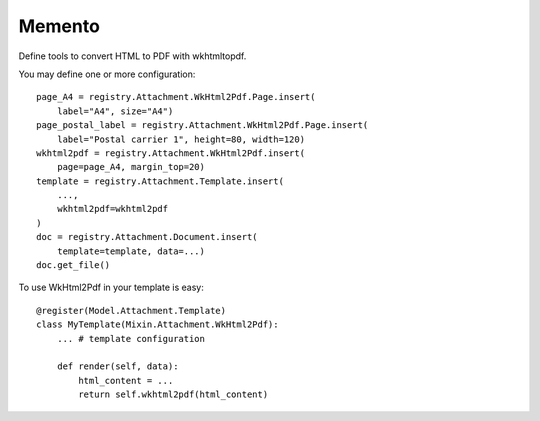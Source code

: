 .. This file is a part of the AnyBlok / Attachment project
..
..    Copyright (C) 2018 Jean-Sebastien SUZANNE <jssuzanne@anybox.fr>
..
.. This Source Code Form is subject to the terms of the Mozilla Public License,
.. v. 2.0. If a copy of the MPL was not distributed with this file,You can
.. obtain one at http://mozilla.org/MPL/2.0/.

Memento
~~~~~~~

Define tools to convert HTML to PDF with wkhtmltopdf.

You may define one or more configuration::

    page_A4 = registry.Attachment.WkHtml2Pdf.Page.insert(
        label="A4", size="A4")
    page_postal_label = registry.Attachment.WkHtml2Pdf.Page.insert(
        label="Postal carrier 1", height=80, width=120)
    wkhtml2pdf = registry.Attachment.WkHtml2Pdf.insert(
        page=page_A4, margin_top=20)
    template = registry.Attachment.Template.insert(
        ...,
        wkhtml2pdf=wkhtml2pdf
    )
    doc = registry.Attachment.Document.insert(
        template=template, data=...)
    doc.get_file()

To use WkHtml2Pdf in your template is easy::

    @register(Model.Attachment.Template)
    class MyTemplate(Mixin.Attachment.WkHtml2Pdf):
        ... # template configuration

        def render(self, data):
            html_content = ...
            return self.wkhtml2pdf(html_content)
